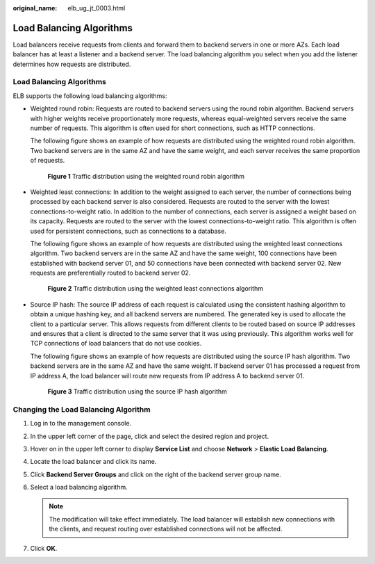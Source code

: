 :original_name: elb_ug_jt_0003.html

.. _elb_ug_jt_0003:

Load Balancing Algorithms
=========================

Load balancers receive requests from clients and forward them to backend servers in one or more AZs. Each load balancer has at least a listener and a backend server. The load balancing algorithm you select when you add the listener determines how requests are distributed.


Load Balancing Algorithms
-------------------------

ELB supports the following load balancing algorithms:

-  Weighted round robin: Requests are routed to backend servers using the round robin algorithm. Backend servers with higher weights receive proportionately more requests, whereas equal-weighted servers receive the same number of requests. This algorithm is often used for short connections, such as HTTP connections.

   The following figure shows an example of how requests are distributed using the weighted round robin algorithm. Two backend servers are in the same AZ and have the same weight, and each server receives the same proportion of requests.


   .. figure:: /_static/images/en-us_image_0000001495615237.png
      :alt: **Figure 1** Traffic distribution using the weighted round robin algorithm

      **Figure 1** Traffic distribution using the weighted round robin algorithm

-  Weighted least connections: In addition to the weight assigned to each server, the number of connections being processed by each backend server is also considered. Requests are routed to the server with the lowest connections-to-weight ratio. In addition to the number of connections, each server is assigned a weight based on its capacity. Requests are routed to the server with the lowest connections-to-weight ratio. This algorithm is often used for persistent connections, such as connections to a database.

   The following figure shows an example of how requests are distributed using the weighted least connections algorithm. Two backend servers are in the same AZ and have the same weight, 100 connections have been established with backend server 01, and 50 connections have been connected with backend server 02. New requests are preferentially routed to backend server 02.


   .. figure:: /_static/images/en-us_image_0000001495495245.png
      :alt: **Figure 2** Traffic distribution using the weighted least connections algorithm

      **Figure 2** Traffic distribution using the weighted least connections algorithm

-  Source IP hash: The source IP address of each request is calculated using the consistent hashing algorithm to obtain a unique hashing key, and all backend servers are numbered. The generated key is used to allocate the client to a particular server. This allows requests from different clients to be routed based on source IP addresses and ensures that a client is directed to the same server that it was using previously. This algorithm works well for TCP connections of load balancers that do not use cookies.

   The following figure shows an example of how requests are distributed using the source IP hash algorithm. Two backend servers are in the same AZ and have the same weight. If backend server 01 has processed a request from IP address A, the load balancer will route new requests from IP address A to backend server 01.


   .. figure:: /_static/images/en-us_image_0000001445535346.png
      :alt: **Figure 3** Traffic distribution using the source IP hash algorithm

      **Figure 3** Traffic distribution using the source IP hash algorithm

Changing the Load Balancing Algorithm
-------------------------------------

#. Log in to the management console.
#. In the upper left corner of the page, click |image1| and select the desired region and project.
#. Hover on |image2| in the upper left corner to display **Service List** and choose **Network** > **Elastic Load Balancing**.
#. Locate the load balancer and click its name.
#. Click **Backend Server Groups** and click |image3| on the right of the backend server group name.
#. Select a load balancing algorithm.

   .. note::

      The modification will take effect immediately. The load balancer will establish new connections with the clients, and request routing over established connections will not be affected.

#. Click **OK**.

.. |image1| image:: /_static/images/en-us_image_0000001495375721.png
.. |image2| image:: /_static/images/en-us_image_0000001495615121.png
.. |image3| image:: /_static/images/en-us_image_0000001495495253.png
